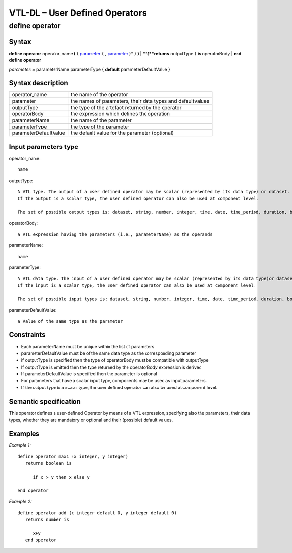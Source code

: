 #########################################
VTL-DL – User Defined Operators 
#########################################

---------------
define operator
---------------

Syntax
------

**define operator** operator_name **(** { parameter_ { **,** parameter_ }\* } **)
|    **\ {**returns** outputType } **is** operatorBody
| **end define operator**

.. _parameter:

*parameter*::= parameterName parameterType { **default** parameterDefaultValue }


Syntax description
------------------

.. list-table:: 

   * - operator_name
     - the name of the operator
   * - parameter
     - the names of parameters, their data types and defaultvalues
   * - outputType
     - the type of the artefact returned by the operator
   * - operatorBody
     - the expression which defines the operation
   * - parameterName
     - the name of the parameter
   * - parameterType
     - the type of the parameter
   * - parameterDefaultValue
     - the default value for the parameter (optional)

Input parameters type
---------------------

operator_name::
   
   name

outputType::

   A VTL type. The output of a user defined operator may be scalar (represented by its data type) or dataset. 
   If the output is a scalar type, the user defined operator can also be used at component level.

   The set of possible output types is: dataset, string, number, integer, time, date, time_period, duration, boolean.

operatorBody::
   
   a VTL expression having the parameters (i.e., parameterName) as the operands

parameterName::
   
    name

parameterType::
   
   A VTL data type. The input of a user defined operator may be scalar (represented by its data type)or dataset. 
   If the input is a scalar type, the user defined operator can also be used at component level.

   The set of possible input types is: dataset, string, number, integer, time, date, time_period, duration, boolean.

parameterDefaultValue::
   
   a Value of the same type as the parameter


Constraints
-----------

*  Each parameterName must be unique within the list of parameters
*  parameterDefaultValue must be of the same data type as the
   corresponding parameter
*  if outputType is specified then the type of operatorBody must be
   compatible with outputType
*  If outputType is omitted then the type returned by the operatorBody
   expression is derived
*  If parameterDefaultValue is specified then the parameter is optional
*  For parameters that have a scalar input type, components may be used as input parameters.
*  If the output type is a scalar type, the user defined operator can also be used at component level.


Semantic specification
----------------------

This operator defines a user-defined Operator by means of a VTL
expression, specifying also the parameters, their data types, whether
they are mandatory or optional and their (possible) default values.

Examples
--------

*Example 1:*
::

   define operator max1 (x integer, y integer)
      returns boolean is

         if x > y then x else y

   end operator

*Example 2:*

::

   define operator add (x integer default 0, y integer default 0)
      returns number is

         x+y
      end operator
